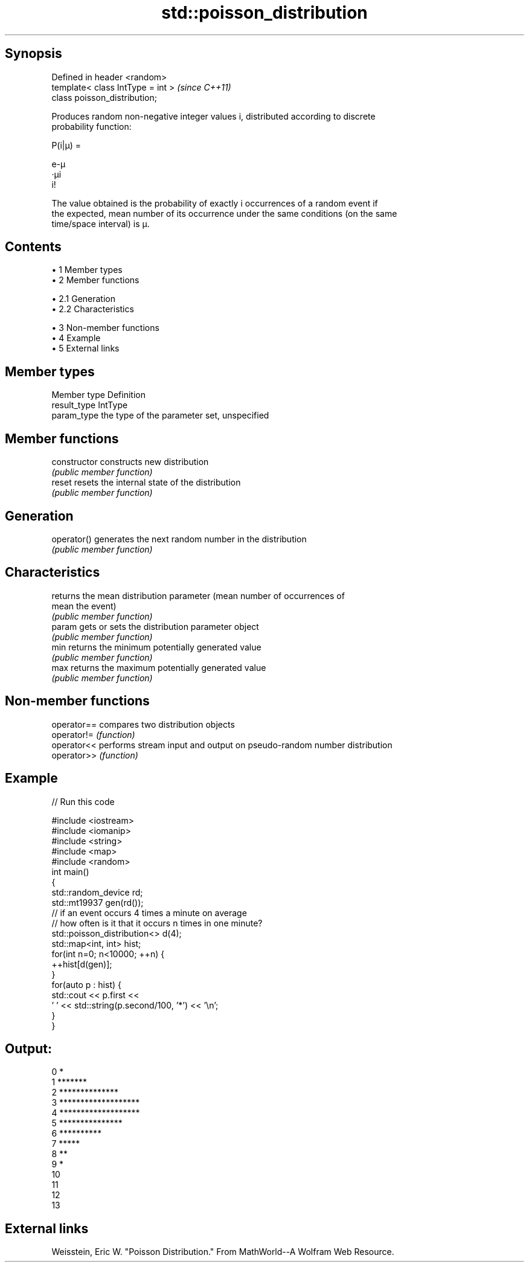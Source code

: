 .TH std::poisson_distribution 3 "Apr 19 2014" "1.0.0" "C++ Standard Libary"
.SH Synopsis
   Defined in header <random>
   template< class IntType = int >  \fI(since C++11)\fP
   class poisson_distribution;

   Produces random non-negative integer values i, distributed according to discrete
   probability function:

   P(i|μ) =

   e-μ
   ·μi
   i!

   The value obtained is the probability of exactly i occurrences of a random event if
   the expected, mean number of its occurrence under the same conditions (on the same
   time/space interval) is μ.

.SH Contents

     • 1 Member types
     • 2 Member functions

          • 2.1 Generation
          • 2.2 Characteristics

     • 3 Non-member functions
     • 4 Example
     • 5 External links

.SH Member types

   Member type Definition
   result_type IntType
   param_type  the type of the parameter set, unspecified

.SH Member functions

   constructor   constructs new distribution
                 \fI(public member function)\fP
   reset         resets the internal state of the distribution
                 \fI(public member function)\fP
.SH Generation
   operator()    generates the next random number in the distribution
                 \fI(public member function)\fP
.SH Characteristics
                 returns the mean distribution parameter (mean number of occurrences of
   mean          the event)
                 \fI(public member function)\fP
   param         gets or sets the distribution parameter object
                 \fI(public member function)\fP
   min           returns the minimum potentially generated value
                 \fI(public member function)\fP
   max           returns the maximum potentially generated value
                 \fI(public member function)\fP

.SH Non-member functions

   operator== compares two distribution objects
   operator!= \fI(function)\fP
   operator<< performs stream input and output on pseudo-random number distribution
   operator>> \fI(function)\fP

.SH Example

   
// Run this code

 #include <iostream>
 #include <iomanip>
 #include <string>
 #include <map>
 #include <random>
 int main()
 {
     std::random_device rd;
     std::mt19937 gen(rd());
  
     // if an event occurs 4 times a minute on average
     // how often is it that it occurs n times in one minute?
     std::poisson_distribution<> d(4);
  
     std::map<int, int> hist;
     for(int n=0; n<10000; ++n) {
         ++hist[d(gen)];
     }
     for(auto p : hist) {
         std::cout << p.first <<
                 ' ' << std::string(p.second/100, '*') << '\\n';
     }
 }

.SH Output:

 0 *
 1 *******
 2 **************
 3 *******************
 4 *******************
 5 ***************
 6 **********
 7 *****
 8 **
 9 *
 10
 11
 12
 13

.SH External links

   Weisstein, Eric W. "Poisson Distribution." From MathWorld--A Wolfram Web Resource.
